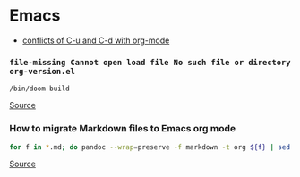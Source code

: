 * Emacs
- [[https://github.com/doomemacs/doomemacs/issues/408][conflicts of C-u and C-d with org-mode]]

*** =file-missing Cannot open load file No such file or directory org-version.el=
#+begin_example
/bin/doom build
#+end_example

[[https://github.com/doomemacs/doomemacs/issues/2089][Source]]

*** How to migrate Markdown files to Emacs org mode
#+begin_src bash
for f in *.md; do pandoc --wrap=preserve -f markdown -t org ${f} | sed -E "/^[[:blank:]]*:/d" > ${f%%.md}.org; done
#+end_src

[[https://emacs.stackexchange.com/questions/5465/how-to-migrate-markdown-files-to-emacs-org-mode-format][Source]]
